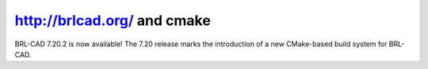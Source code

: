 ﻿

=============================
http://brlcad.org/  and cmake
=============================

.. seealso::

   - http://freshmeat.net/projects/brl-cad



BRL-CAD 7.20.2 is now available! The 7.20 release marks the introduction of a
new CMake-based build system for BRL-CAD.

